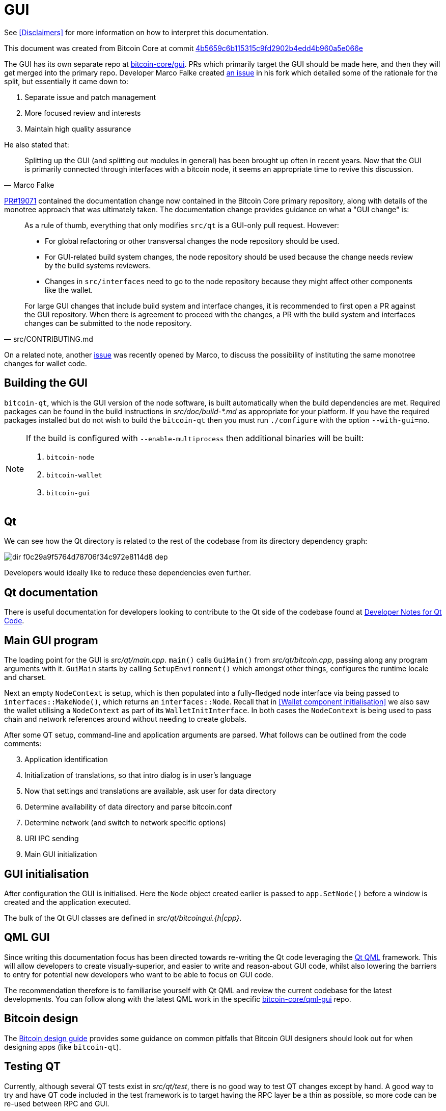 = GUI

See <<Disclaimers>> for more information on how to interpret this documentation.

This document was created from Bitcoin Core at commit https://github.com/bitcoin/bitcoin/tree/4b5659c6b115315c9fd2902b4edd4b960a5e066e[4b5659c6b115315c9fd2902b4edd4b960a5e066e]

The GUI has its own separate repo at https://github.com/bitcoin-core/gui[bitcoin-core/gui].
PRs which primarily target the GUI should be made here, and then they will get merged into the primary repo.
Developer Marco Falke created https://github.com/MarcoFalke/bitcoin-core/issues/26[an issue] in his fork which detailed some of the rationale for the split, but essentially it came down to:

. Separate issue and patch management
. More focused review and interests
. Maintain high quality assurance

He also stated that:

[quote, Marco Falke]
____
Splitting up the GUI (and splitting out modules in general) has been brought up often in recent years. Now that the GUI is primarily connected through interfaces with a bitcoin node, it seems an appropriate time to revive this discussion.
____

https://github.com/bitcoin/bitcoin/pull/19071[PR#19071] contained the documentation change now contained in the Bitcoin Core primary repository, along with details of the monotree approach that was ultimately taken.
The documentation change provides guidance on what a "GUI change" is: 

[quote, src/CONTRIBUTING.md]
____
As a rule of thumb, everything that only modifies `src/qt` is a GUI-only pull
request. However:

* For global refactoring or other transversal changes the node repository
  should be used.
* For GUI-related build system changes, the node repository should be used
  because the change needs review by the build systems reviewers.
* Changes in `src/interfaces` need to go to the node repository because they
  might affect other components like the wallet.

For large GUI changes that include build system and interface changes, it is
recommended to first open a PR against the GUI repository. When there
is agreement to proceed with the changes, a PR with the build system
and interfaces changes can be submitted to the node repository.
____

On a related note, another https://github.com/bitcoin/bitcoin/issues/24045[issue] was recently opened by Marco, to discuss the possibility of instituting the same monotree changes for wallet code.

== Building the GUI

`bitcoin-qt`, which is the GUI version of the node software, is built automatically when the build dependencies are met.
Required packages can be found in the build instructions in _src/doc/build-*.md_ as appropriate for your platform.
If you have the required packages installed but do not wish to build the `bitcoin-qt` then you must run `./configure` with the option `--with-gui=no`.

[NOTE]
====
If the build is configured with `--enable-multiprocess` then additional binaries will be built:

. `bitcoin-node`
. `bitcoin-wallet`
. `bitcoin-gui`
====

== Qt

We can see how the Qt directory is related to the rest of the codebase from its directory dependency graph:

image::dir_f0c29a9f5764d78706f34c972e8114d8_dep.svg[]

Developers would ideally like to reduce these dependencies even further.

== Qt documentation

There is useful documentation for developers looking to contribute to the Qt side of the codebase found at https://github.com/bitcoin-core/bitcoin-devwiki/wiki//Developer-Notes-for-Qt-Code[Developer Notes for Qt Code].

== Main GUI program

The loading point for the GUI is _src/qt/main.cpp_.
`main()` calls `GuiMain()` from _src/qt/bitcoin.cpp_, passing along any program arguments with it.
`GuiMain` starts by calling `SetupEnvironment()` which amongst other things, configures the runtime locale and charset.

Next an empty `NodeContext` is setup, which is then populated into a fully-fledged node interface via being passed to `interfaces::MakeNode()`, which returns an `interfaces::Node`.
Recall that in <<Wallet component initialisation>> we also saw the wallet utilising a `NodeContext` as part of its `WalletInitInterface`.
In both cases the `NodeContext` is being used to pass chain and network references around without needing to create globals.

After some QT setup, command-line and application arguments are parsed.
What follows can be outlined from the code comments:

[start=3]
. Application identification
. Initialization of translations, so that intro dialog is in user's language
. Now that settings and translations are available, ask user for data directory
. Determine availability of data directory and parse bitcoin.conf
. Determine network (and switch to network specific options)
. URI IPC sending
. Main GUI initialization

== GUI initialisation

After configuration the GUI is initialised.
Here the `Node` object created earlier is passed to `app.SetNode()` before a window is created and the application executed.

The bulk of the Qt GUI classes are defined in _src/qt/bitcoingui.{h|cpp}_.

== QML GUI

Since writing this documentation focus has been directed towards re-writing the Qt code leveraging the https://doc.qt.io/qt-5/qtqml-index.html[Qt QML] framework.
This will allow developers to create visually-superior, and easier to write and reason-about GUI code, whilst also lowering the barriers to entry for potential new developers who want to be able to focus on GUI code.

The recommendation therefore is to familiarise yourself with Qt QML and review the current codebase for the latest developments.
You can follow along with the latest QML work in the specific https://github.com/bitcoin-core/gui-qml/blob/main/src/qml/README.md[bitcoin-core/qml-gui] repo.

== Bitcoin design

The https://bitcoin.design/guide/[Bitcoin design guide] provides some guidance on common pitfalls that Bitcoin GUI designers should look out for when designing apps (like `bitcoin-qt`).

== Testing QT

Currently, although several QT tests exist in _src/qt/test_, there is no good way to test QT changes except by hand.
A good way to try and have QT code included in the test framework is to target having the RPC layer be a thin as possible, so more code can be re-used between RPC and GUI.
